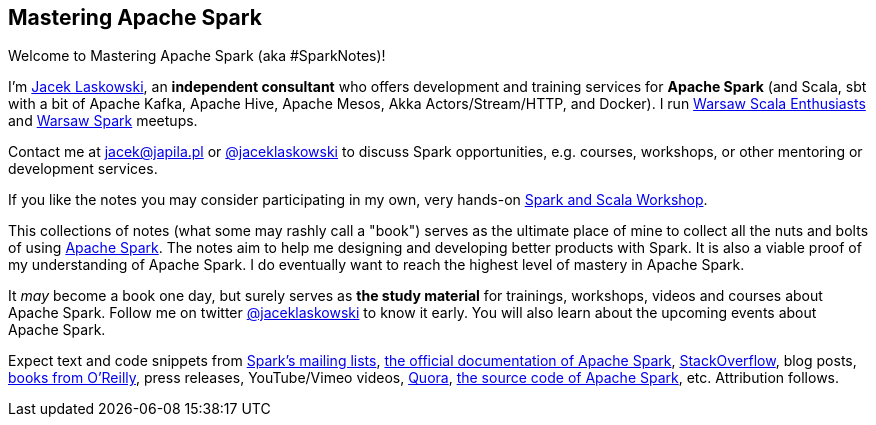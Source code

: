 == Mastering Apache Spark

Welcome to Mastering Apache Spark (aka #SparkNotes)!

I'm https://pl.linkedin.com/in/jaceklaskowski[Jacek Laskowski], an *independent consultant* who offers development and training services for *Apache Spark* (and Scala, sbt with a bit of Apache Kafka, Apache Hive, Apache Mesos, Akka Actors/Stream/HTTP, and Docker). I run http://www.meetup.com/WarsawScala/[Warsaw Scala Enthusiasts] and http://www.meetup.com/Warsaw-Spark[Warsaw Spark] meetups.

Contact me at jacek@japila.pl or https://twitter.com/jaceklaskowski[@jaceklaskowski] to discuss Spark opportunities, e.g. courses, workshops, or other mentoring or development services.

If you like the notes you may consider participating in my own, very hands-on https://github.com/jaceklaskowski/spark-workshop#spark-and-scala-workshop[Spark and Scala Workshop].

This collections of notes (what some may rashly call a "book") serves as the ultimate place of mine to collect all the nuts and bolts of using https://spark.apache.org[Apache Spark]. The notes aim to help me designing and developing better products with Spark. It is also a viable proof of my understanding of Apache Spark. I do eventually want to reach the highest level of mastery in Apache Spark.

It _may_ become a book one day, but surely serves as *the study material* for trainings, workshops, videos and courses about Apache Spark. Follow me on twitter https://twitter.com/jaceklaskowski[@jaceklaskowski] to know it early. You will also learn about the upcoming events about Apache Spark.

Expect text and code snippets from http://spark.apache.org/community.html[Spark's mailing lists], http://spark.apache.org/docs/latest/[the official documentation of Apache Spark], http://stackoverflow.com/tags/apache-spark/info[StackOverflow], blog posts, http://search.oreilly.com/?q=learning+spark[books from O'Reilly], press releases, YouTube/Vimeo videos, http://www.quora.com/Apache-Spark[Quora], https://github.com/apache/spark[the source code of Apache Spark], etc. Attribution follows.
